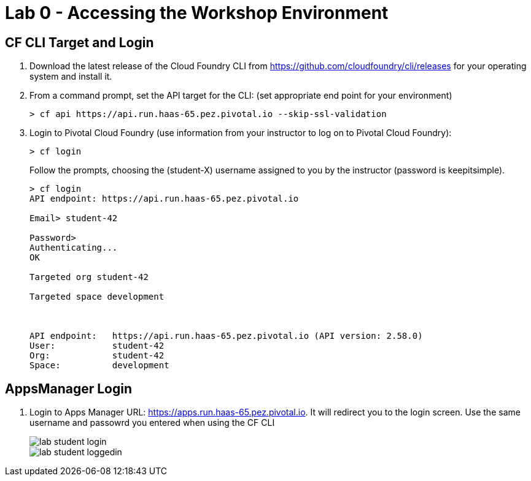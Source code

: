 = Lab 0 - Accessing the Workshop Environment

== CF CLI Target and Login

. Download the latest release of the Cloud Foundry CLI from https://github.com/cloudfoundry/cli/releases for your operating system and install it.

. From a command prompt, set the API target for the CLI: (set appropriate end point for your environment)
+
----
> cf api https://api.run.haas-65.pez.pivotal.io --skip-ssl-validation
----

. Login to Pivotal Cloud Foundry (use information from your instructor to log on to Pivotal Cloud Foundry):
+
----
> cf login
----
+
Follow the prompts, choosing the (student-X) username assigned to you by the instructor (password is keepitsimple).
+
====
----
> cf login
API endpoint: https://api.run.haas-65.pez.pivotal.io

Email> student-42

Password>
Authenticating...
OK

Targeted org student-42

Targeted space development



API endpoint:   https://api.run.haas-65.pez.pivotal.io (API version: 2.58.0)
User:           student-42
Org:            student-42
Space:          development

----
====

== AppsManager Login

. Login to Apps Manager URL: https://apps.run.haas-65.pez.pivotal.io. It will redirect you to the login screen. Use the same username and passowrd you entered when using the CF CLI
+
image::../../Common/images/lab-student-login.png[]  
  
+
image::../../Common/images/lab-student-loggedin.png[]
